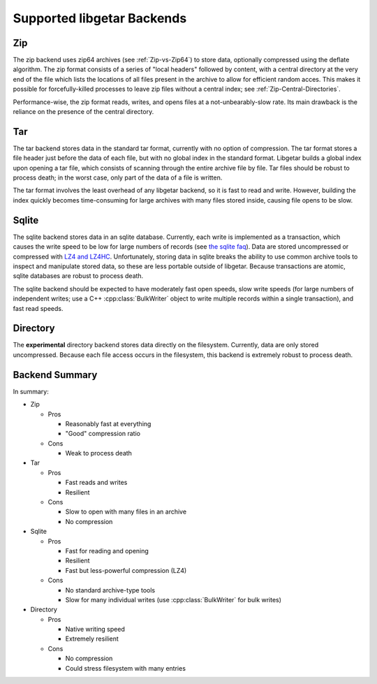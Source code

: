 ===========================
Supported libgetar Backends
===========================

Zip
===

The zip backend uses zip64 archives (see :ref:`Zip-vs-Zip64`) to store
data, optionally compressed using the deflate algorithm. The zip
format consists of a series of "local headers" followed by content,
with a central directory at the very end of the file which lists the
locations of all files present in the archive to allow for efficient
random acces. This makes it possible for forcefully-killed processes
to leave zip files without a central index; see
:ref:`Zip-Central-Directories`.

Performance-wise, the zip format reads, writes, and opens files at a
not-unbearably-slow rate. Its main drawback is the reliance on the
presence of the central directory.

Tar
===

The tar backend stores data in the standard tar format, currently with
no option of compression. The tar format stores a file header just
before the data of each file, but with no global index in the standard
format. Libgetar builds a global index upon opening a tar file, which
consists of scanning through the entire archive file by file. Tar
files should be robust to process death; in the worst case, only part
of the data of a file is written.

The tar format involves the least overhead of any libgetar backend, so
it is fast to read and write. However, building the index quickly
becomes time-consuming for large archives with many files stored
inside, causing file opens to be slow.

Sqlite
======

The sqlite backend stores data in an sqlite database. Currently, each
write is implemented as a transaction, which causes the write speed to
be low for large numbers of records (see `the sqlite faq
<https://www.sqlite.org/faq.html#q19>`_). Data are stored uncompressed
or compressed with `LZ4 and LZ4HC <https://github.com/Cyan4973/lz4>`_.
Unfortunately, storing data in sqlite breaks the ability to use common
archive tools to inspect and manipulate stored data, so these are less
portable outside of libgetar. Because transactions are atomic, sqlite
databases are robust to process death.

The sqlite backend should be expected to have moderately fast open
speeds, slow write speeds (for large numbers of independent writes;
use a C++ :cpp:class:`BulkWriter` object to write multiple records
within a single transaction), and fast read speeds.

Directory
=========

The **experimental** directory backend stores data directly on the
filesystem. Currently, data are only stored uncompressed. Because each
file access occurs in the filesystem, this backend is extremely robust
to process death.

Backend Summary
===============

In summary:

- Zip

  - Pros

    - Reasonably fast at everything
    - "Good" compression ratio

  - Cons

    - Weak to process death

- Tar

  - Pros

    - Fast reads and writes
    - Resilient

  - Cons

    - Slow to open with many files in an archive
    - No compression

- Sqlite

  - Pros

    - Fast for reading and opening
    - Resilient
    - Fast but less-powerful compression (LZ4)

  - Cons

    - No standard archive-type tools
    - Slow for many individual writes (use :cpp:class:`BulkWriter` for bulk writes)

- Directory

  - Pros

    - Native writing speed
    - Extremely resilient

  - Cons

    - No compression
    - Could stress filesystem with many entries
